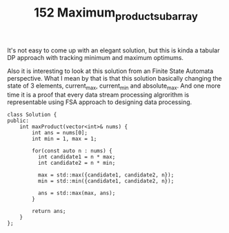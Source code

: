#+TITLE: 152 Maximum_product_subarray

It's not easy to come up with an elegant solution, but this is kinda a tabular DP approach with tracking minimum and maximum optimums.

Also it is interesting to look at this solution from an Finite State Automata perspective. What I mean by that is that this solution basically changing the state of 3 elements, current_max, current_min and absolute_max. And one more time it is a proof that every data stream processing algrorithm is representable using FSA approach to designing data processing.

#+begin_src c++
class Solution {
public:
    int maxProduct(vector<int>& nums) {
        int ans = nums[0];
        int min = 1, max = 1;

        for(const auto n : nums) {
          int candidate1 = n * max;
          int candidate2 = n * min;

          max = std::max({candidate1, candidate2, n});
          min = std::min({candidate1, candidate2, n});

          ans = std::max(max, ans);
        }

        return ans;
    }
};
#+end_src
